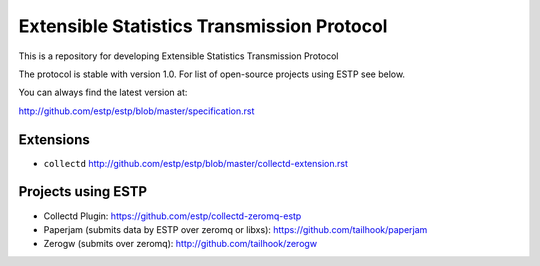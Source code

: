 ===========================================
Extensible Statistics Transmission Protocol
===========================================

This is a repository for developing Extensible Statistics Transmission Protocol

The protocol is stable with version 1.0. For list of open-source projects using
ESTP see below.

You can always find the latest version at:

http://github.com/estp/estp/blob/master/specification.rst


Extensions
==========

* ``collectd`` http://github.com/estp/estp/blob/master/collectd-extension.rst


Projects using ESTP
===================

* Collectd Plugin: https://github.com/estp/collectd-zeromq-estp
* Paperjam (submits data by ESTP over zeromq or libxs): https://github.com/tailhook/paperjam
* Zerogw (submits over zeromq): http://github.com/tailhook/zerogw

